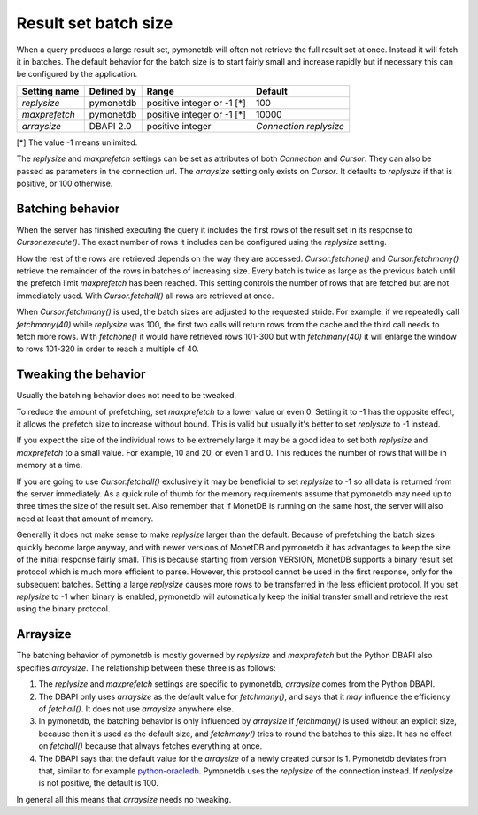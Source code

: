 Result set batch size
=====================

When a query produces a large result set, pymonetdb will often not retrieve the
full result set at once. Instead it will fetch it in batches. The default
behavior for the batch size is to start fairly small and increase rapidly but if
necessary this can be configured by the application.

==============  ==============  ==========================  ======================
Setting name    Defined by      Range                       Default
==============  ==============  ==========================  ======================
`replysize`     pymonetdb       positive integer or -1 [*]  100
`maxprefetch`   pymonetdb       positive integer or -1 [*]  10000
`arraysize`     DBAPI 2.0       positive integer            `Connection.replysize`
==============  ==============  ==========================  ======================

[*] The value -1 means unlimited.

The `replysize` and `maxprefetch` settings can be set as attributes of both
`Connection` and `Cursor`. They can also be passed as parameters in the
connection url. The `arraysize` setting only exists on `Cursor`.  It defaults to
`replysize` if that is positive, or 100 otherwise.


Batching behavior
-----------------

When the server has finished executing the query it includes the first rows of
the result set in its response to `Cursor.execute()`. The exact number of rows
it includes can be configured using the `replysize` setting.

How the rest of the rows are retrieved depends on the way they are accessed.
`Cursor.fetchone()` and `Cursor.fetchmany()` retrieve the remainder of the rows
in batches of increasing size. Every batch is twice as large as the previous
batch until the prefetch limit `maxprefetch` has been reached. This setting
controls the number of rows that are fetched but are not immediately used.
With `Cursor.fetchall()` all rows are retrieved at once.

When `Cursor.fetchmany()` is used, the batch sizes are adjusted to the requested
stride. For example, if we repeatedly call `fetchmany(40)` while `replysize` was
100, the first two calls will return rows from the cache and the third call
needs to fetch more rows. With `fetchone()` it would have retrieved rows 101-300
but with `fetchmany(40)` it will enlarge the window to rows 101-320 in order to
reach a multiple of 40.


Tweaking the behavior
---------------------

Usually the batching behavior does not need to be tweaked.

To reduce the amount of prefetching, set `maxprefetch` to a lower value or even
0. Setting it to -1 has the opposite effect, it allows the prefetch size to
increase without bound. This is valid but usually it's better to set `replysize`
to -1 instead.

If you expect the size of the individual rows to be extremely large it may be a
good idea to set both `replysize` and `maxprefetch` to a small value. For
example, 10 and 20, or even 1 and 0. This reduces the number of rows that will
be in memory at a time.

If you are going to use `Cursor.fetchall()` exclusively it may be beneficial to
set `replysize` to -1 so all data is returned from the server immediately. As a
quick rule of thumb for the memory requirements assume that pymonetdb may need
up to three times the size of the result set. Also remember that if MonetDB is
running on the same host, the server will also need at least that amount of
memory.

Generally it does not make sense to make `replysize` larger than the default.
Because of prefetching the batch sizes quickly become large anyway, and with
newer versions of MonetDB and pymonetdb it has advantages to keep the size of
the initial response fairly small. This is because starting from version
VERSION, MonetDB supports a binary result set protocol which is much more
efficient to parse. However, this protocol cannot be used in the first response,
only for the subsequent batches. Setting a large `replysize` causes more rows to
be transferred in the less efficient protocol. If you set `replysize` to -1 when
binary is enabled, pymonetdb will automatically keep the initial transfer small
and retrieve the rest using the binary protocol.


Arraysize
---------

The batching behavior of pymonetdb is mostly governed by `replysize` and
`maxprefetch` but the Python DBAPI also specifies `arraysize`. The relationship
between these three is as follows:

1. The `replysize` and `maxprefetch` settings are specific to pymonetdb,
   `arraysize` comes from the Python DBAPI.

2. The DBAPI only uses `arraysize` as the default value for `fetchmany()`, and
   says that it *may* influence the efficiency of `fetchall()`. It does not use
   `arraysize` anywhere else.

3. In pymonetdb, the batching behavior is only influenced by `arraysize` if
   `fetchmany()` is used without an explicit size, because then it's used as the
   default size, and `fetchmany()` tries to round the batches to this size. It
   has no effect on `fetchall()` because that always fetches everything at once.

4. The DBAPI says that the default value for the `arraysize` of a newly created
   cursor is 1. Pymonetdb deviates from that, similar to for example
   python-oracledb_. Pymonetdb uses the `replysize` of the connection instead.
   If `replysize` is not positive, the default is 100.

In general all this means that `arraysize` needs no tweaking.

.. _python-oracledb: https://python-oracledb.readthedocs.io/en/latest/api_manual/cursor.html#Cursor.arraysize

